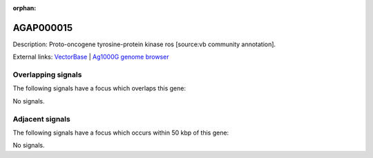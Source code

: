 :orphan:

AGAP000015
=============





Description: Proto-oncogene tyrosine-protein kinase ros [source:vb community annotation].

External links:
`VectorBase <https://www.vectorbase.org/Anopheles_gambiae/Gene/Summary?g=AGAP000015>`_ |
`Ag1000G genome browser <https://www.malariagen.net/apps/ag1000g/phase1-AR3/index.html?genome_region=X:192291-201940#genomebrowser>`_

Overlapping signals
-------------------

The following signals have a focus which overlaps this gene:



No signals.



Adjacent signals
----------------

The following signals have a focus which occurs within 50 kbp of this gene:



No signals.


